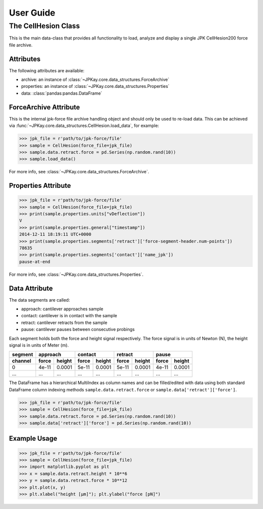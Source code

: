 User Guide
==========

The CellHesion Class
--------------------

This is the main data-class that provides all functionality to load, analyze and display a single JPK CellHesion200
force file archive.

Attributes
~~~~~~~~~~

The following attributes are available:

- archive: an instance of :class:`~JPKay.core.data_structures.ForceArchive`
- properties: an instance of :class:`~JPKay.core.data_structures.Properties`
- data: :class:`pandas:pandas.DataFrame`

ForceArchive Attribute
~~~~~~~~~~~~~~~~~~~~~~

This is the internal jpk-force file archive handling object and should only be used to re-load data. This can be
achieved via :func:`~JPKay.core.data_structures.CellHesion.load_data`, for example:

>>> jpk_file = r'path/to/jpk-force/file'
>>> sample = CellHesion(force_file=jpk_file)
>>> sample.data.retract.force = pd.Series(np.random.rand(10))
>>> sample.load_data()

For more info, see :class:`~JPKay.core.data_structures.ForceArchive`.

Properties Attribute
~~~~~~~~~~~~~~~~~~~~

>>> jpk_file = r'path/to/jpk-force/file'
>>> sample = CellHesion(force_file=jpk_file)
>>> print(sample.properties.units["vDeflection"])
V
>>> print(sample.properties.general["timestamp"])
2014-12-11 18:19:11 UTC+0000
>>> print(sample.properties.segments['retract']['force-segment-header.num-points'])
78635
>>> print(sample.properties.segments['contact']['name_jpk'])
pause-at-end

For more info, see :class:`~JPKay.core.data_structures.Properties`.

Data Attribute
~~~~~~~~~~~~~~

The data segments are called:

- approach: cantilever approaches sample
- contact: cantilever is in contact with the sample
- retract: cantilever retracts from the sample
- pause: cantilever pauses between consecutive probings

Each segment holds both the force and height signal respectively. The force signal is in units of Newton (N),
the height signal is in units of Meter (m).

+---------+-------+--------+-------+--------+-------+--------+-------+--------+
| segment | approach       | contact        | retract        | pause          |
+---------+-------+--------+-------+--------+-------+--------+-------+--------+
| channel | force | height | force | height | force | height | force | height |
+=========+=======+========+=======+========+=======+========+=======+========+
| 0       | 4e-11 | 0.0001 | 5e-11 | 0.0001 | 5e-11 | 0.0001 | 4e-11 | 0.0001 |
+---------+-------+--------+-------+--------+-------+--------+-------+--------+
| ...     |  ...  |  ...   |  ...  |  ...   |  ...  |  ...   |  ...  |  ...   |
+---------+-------+--------+-------+--------+-------+--------+-------+--------+

The DataFrame has a hierarchical MultiIndex as column names and can be filled/edited with data using both
standard DataFrame column indexing methods ``sample.data.retract.force`` or ``sample.data['retract']['force']``.

>>> jpk_file = r'path/to/jpk-force/file'
>>> sample = CellHesion(force_file=jpk_file)
>>> sample.data.retract.force = pd.Series(np.random.rand(10))
>>> sample.data['retract']['force'] = pd.Series(np.random.rand(10))

Example Usage
~~~~~~~~~~~~~

>>> jpk_file = r'path/to/jpk-force/file'
>>> sample = CellHesion(force_file=jpk_file)
>>> import matplotlib.pyplot as plt
>>> x = sample.data.retract.height * 10**6
>>> y = sample.data.retract.force * 10**12
>>> plt.plot(x, y)
>>> plt.xlabel("height [µm]"); plt.ylabel("force [pN]")

.. image:: images/retract_curve.png
